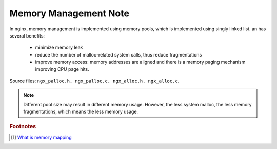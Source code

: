 **********************
Memory Management Note
**********************

In nginx, memory management is implemented using memory pools, which is implemented using
singly linked list. an has several benefits:

    - minimize memory leak
    - reduce the number of malloc-related system calls, thus reduce fragmentations
    - improve memory access: memory addresses are aligned and there is a memory paging
      mechanism improving CPU page hits.

Source files: ``ngx_palloc.h, ngx_palloc.c, ngx_alloc.h, ngx_alloc.c``.

.. note::

    Different pool size may result in different memory usage. However, the less system malloc,
    the less memory fragmentations, which means the less memory usage.

.. rubric:: Footnotes

.. [#] `What is memory mapping <http://ecomputernotes.com/fundamental/input-output-and-memory/memory-mapping>`_
